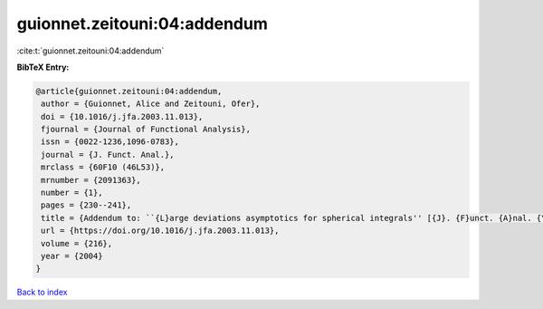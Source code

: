 guionnet.zeitouni:04:addendum
=============================

:cite:t:`guionnet.zeitouni:04:addendum`

**BibTeX Entry:**

.. code-block:: bibtex

   @article{guionnet.zeitouni:04:addendum,
    author = {Guionnet, Alice and Zeitouni, Ofer},
    doi = {10.1016/j.jfa.2003.11.013},
    fjournal = {Journal of Functional Analysis},
    issn = {0022-1236,1096-0783},
    journal = {J. Funct. Anal.},
    mrclass = {60F10 (46L53)},
    mrnumber = {2091363},
    number = {1},
    pages = {230--241},
    title = {Addendum to: ``{L}arge deviations asymptotics for spherical integrals'' [{J}. {F}unct. {A}nal. {\bf 188} (2002), no. 2, 461--515; MR1883414]},
    url = {https://doi.org/10.1016/j.jfa.2003.11.013},
    volume = {216},
    year = {2004}
   }

`Back to index <../By-Cite-Keys.rst>`_
